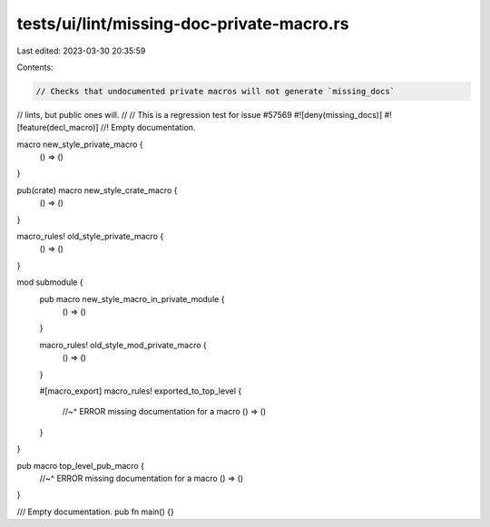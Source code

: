 tests/ui/lint/missing-doc-private-macro.rs
==========================================

Last edited: 2023-03-30 20:35:59

Contents:

.. code-block:: rs

    // Checks that undocumented private macros will not generate `missing_docs`
// lints, but public ones will.
//
// This is a regression test for issue #57569
#![deny(missing_docs)]
#![feature(decl_macro)]
//! Empty documentation.

macro new_style_private_macro {
    () => ()
}

pub(crate) macro new_style_crate_macro {
    () => ()
}

macro_rules! old_style_private_macro {
    () => ()
}

mod submodule {
    pub macro new_style_macro_in_private_module {
        () => ()
    }

    macro_rules! old_style_mod_private_macro {
        () => ()
    }

    #[macro_export]
    macro_rules! exported_to_top_level {
        //~^ ERROR missing documentation for a macro
        () => ()
    }
}

pub macro top_level_pub_macro {
    //~^ ERROR missing documentation for a macro
    () => ()
}

/// Empty documentation.
pub fn main() {}


